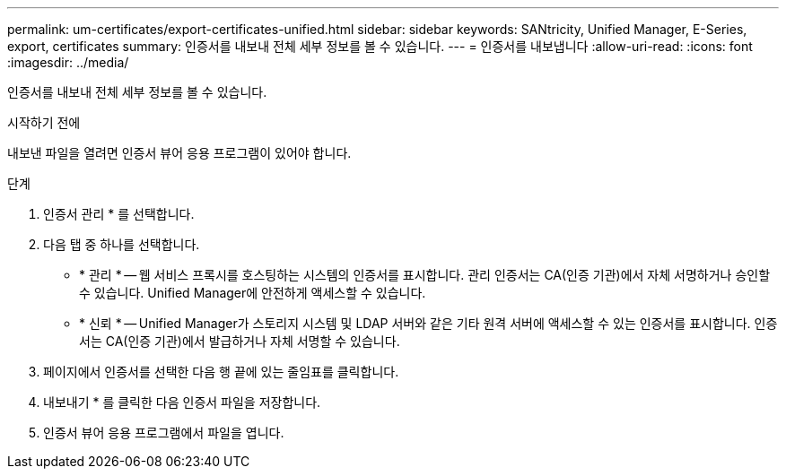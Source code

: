 ---
permalink: um-certificates/export-certificates-unified.html 
sidebar: sidebar 
keywords: SANtricity, Unified Manager, E-Series, export, certificates 
summary: 인증서를 내보내 전체 세부 정보를 볼 수 있습니다. 
---
= 인증서를 내보냅니다
:allow-uri-read: 
:icons: font
:imagesdir: ../media/


[role="lead"]
인증서를 내보내 전체 세부 정보를 볼 수 있습니다.

.시작하기 전에
내보낸 파일을 열려면 인증서 뷰어 응용 프로그램이 있어야 합니다.

.단계
. 인증서 관리 * 를 선택합니다.
. 다음 탭 중 하나를 선택합니다.
+
** * 관리 * -- 웹 서비스 프록시를 호스팅하는 시스템의 인증서를 표시합니다. 관리 인증서는 CA(인증 기관)에서 자체 서명하거나 승인할 수 있습니다. Unified Manager에 안전하게 액세스할 수 있습니다.
** * 신뢰 * -- Unified Manager가 스토리지 시스템 및 LDAP 서버와 같은 기타 원격 서버에 액세스할 수 있는 인증서를 표시합니다. 인증서는 CA(인증 기관)에서 발급하거나 자체 서명할 수 있습니다.


. 페이지에서 인증서를 선택한 다음 행 끝에 있는 줄임표를 클릭합니다.
. 내보내기 * 를 클릭한 다음 인증서 파일을 저장합니다.
. 인증서 뷰어 응용 프로그램에서 파일을 엽니다.

